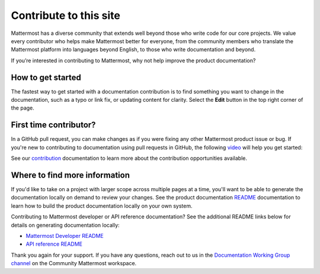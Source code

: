 Contribute to this site
========================

Mattermost has a diverse community that extends well beyond those who write code for our core projects. We value every contributor who helps make Mattermost better for everyone, from the community members who translate the Mattermost platform into languages beyond English, to those who write documentation and beyond. 

If you’re interested in contributing to Mattermost, why not help improve the product documentation?

How to get started
------------------

The fastest way to get started with a documentation contribution is to find something you want to change in the documentation, such as a typo or link fix, or updating content for clarity. Select the **Edit** button in the top right corner of the page. 

.. image:: ../images/edit-on-github.png
    :height: 50
    :alt: Contribute to Mattermost documentation by selecting the Edit option located in the top right corner of every documentation page.

First time contributor?
-----------------------

In a GitHub pull request, you can make changes as if you were fixing any other Mattermost product issue or bug. If you're new to contributing to documentation using pull requests in GitHub, the following `video <https://www.youtube.com/watch?v=V8ROl9wiHr8>`__ will help you get started:

.. raw:: html

   <div style="position: relative; padding-bottom: 50%; height: 0; overflow: hidden; max-width: 100%; height: auto;">
      <iframe src="https://www.youtube.com/embed/V8ROl9wiHr8" alt="Video on creating pull requests in GitHub" frameborder="0" allowfullscreen style="position: absolute; top: 0; left: 0; width: 100%; height: 95%;"></iframe>
   </div>

See our `contribution <https://developers.mattermost.com/contribute/why-contribute/#you-want-to-help-with-content>`__ documentation to learn more about the contribution opportunities available.

Where to find more information
------------------------------

If you'd like to take on a project with larger scope across multiple pages at a time, you'll want to be able to generate the documentation locally on demand to review your changes. See the product documentation `README <https://github.com/mattermost/docs#readme>`__ documentation to learn how to build the product documentation locally on your own system. 

Contributing to Mattermost developer or API reference documentation? See the additional README links below for details on generating documentation locally:

- `Mattermost Developer README <https://github.com/mattermost/mattermost-developer-documentation#readme>`__
- `API reference README <https://github.com/mattermost/mattermost-api-reference#readme>`__

Thank you again for your support. If you have any questions, reach out to us in the `Documentation Working Group channel <https://community.mattermost.com/core/channels/dwg-documentation-working-group>`__ on the Community Mattermost workspace.
